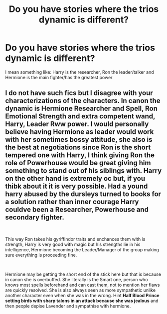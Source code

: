 #+TITLE: Do you have stories where the trios dynamic is different?

* Do you have stories where the trios dynamic is different?
:PROPERTIES:
:Author: RinSakami
:Score: 8
:DateUnix: 1619202936.0
:DateShort: 2021-Apr-23
:FlairText: Request
:END:
I mean something like: Harry is the researcher, Ron the leader/talker and Hermione is the main fighter/has the greatest power


** I do not have such fics but I disagree with your characterizations of the characters. In canon the dynamic is Hermione Researcher and Spell, Ron Emotional Strength and extra competent wand, Harry, Leader Rww power. I would personally believe having Hermione as leader would work with her sometimes bossy attitude, she also is the best at negotiations since Ron is the short tempered one with Harry, I think giving Ron the role of Powerhouse would be great giving him something to stand out of his siblings with. Harry on the other hand is extremely oc but, if you thibk about it it is very possible. Had a yound harry abused by the dursleys turned to books for a solution rather than inner courage Harry couldve been a Researcher, Powerhouse and secondary fighter.

​

This way Ron takes his gyriffindor traits and enchances them with is strength, Harry is very good with magic but his strengths lie in his intelligence, Hermione becoming the Leader/Manager of the group making sure everything is proceeding fine.

​

Hermione may be getting the short end of the stick here but that is because in canon she is overbuffed. She literally is the Smart one, person who knows most spells beforehand and can cast them, not to mention her flaws are quickly resolved. She is also always seen as more sympathetic unlike another character even when she was in the wrong. Hint *Half Blood Prince setting birds with sharp talons in an attack because she was jealous* and then people depise Lavender and sympathise with hermione.
:PROPERTIES:
:Author: Ravvvvvy
:Score: 0
:DateUnix: 1619234666.0
:DateShort: 2021-Apr-24
:END:

